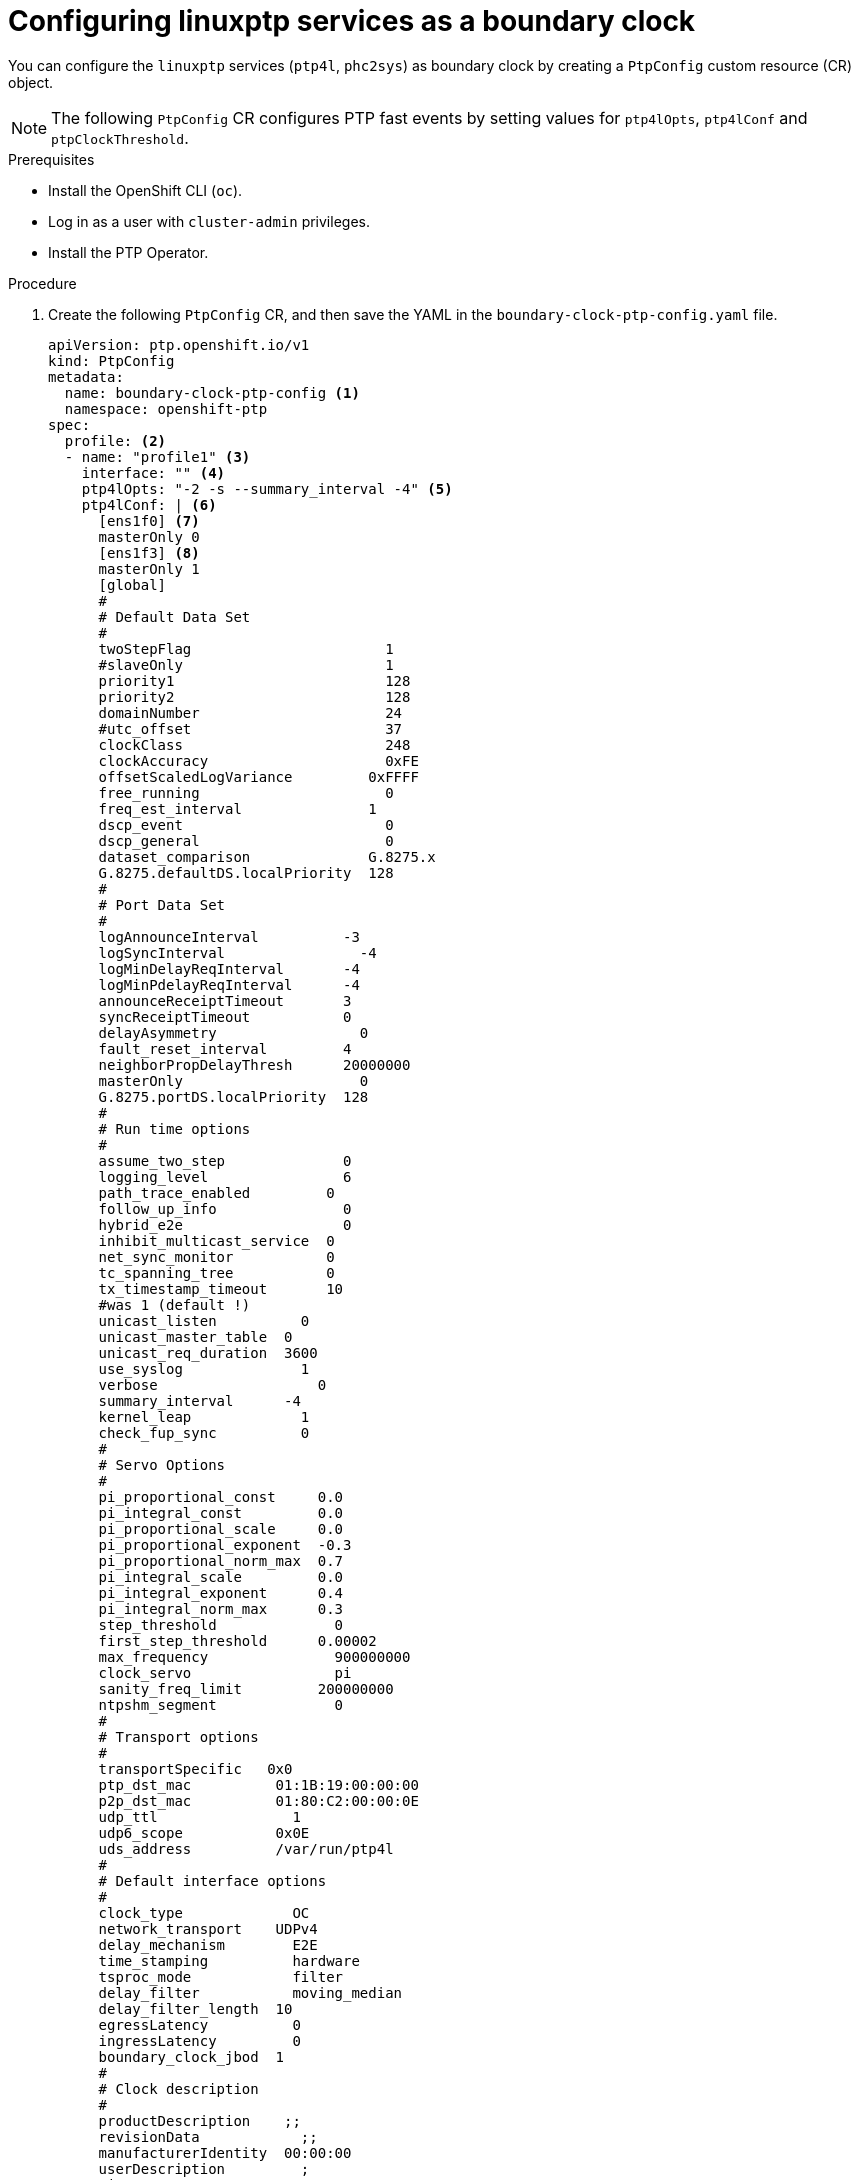// Module included in the following assemblies:
//
// * networking/using-ptp.adoc

:_content-type: PROCEDURE
[id="configuring-linuxptp-services-as-boundary-clock_{context}"]
= Configuring linuxptp services as a boundary clock

You can configure the `linuxptp` services (`ptp4l`, `phc2sys`) as boundary clock by creating a `PtpConfig` custom resource (CR) object.

[NOTE]
====
The following `PtpConfig` CR configures PTP fast events by setting values for `ptp4lOpts`, `ptp4lConf` and `ptpClockThreshold`.
====

.Prerequisites

* Install the OpenShift CLI (`oc`).
* Log in as a user with `cluster-admin` privileges.
* Install the PTP Operator.

.Procedure

. Create the following `PtpConfig` CR, and then save the YAML in the `boundary-clock-ptp-config.yaml` file.
+
[source,yaml]
----
apiVersion: ptp.openshift.io/v1
kind: PtpConfig
metadata:
  name: boundary-clock-ptp-config <1>
  namespace: openshift-ptp
spec:
  profile: <2>
  - name: "profile1" <3>
    interface: "" <4>
    ptp4lOpts: "-2 -s --summary_interval -4" <5>
    ptp4lConf: | <6>
      [ens1f0] <7>
      masterOnly 0
      [ens1f3] <8>
      masterOnly 1
      [global]
      #
      # Default Data Set
      #
      twoStepFlag                       1
      #slaveOnly                        1
      priority1                         128
      priority2                         128
      domainNumber                      24
      #utc_offset                       37
      clockClass                        248
      clockAccuracy                     0xFE
      offsetScaledLogVariance         0xFFFF
      free_running                      0
      freq_est_interval               1
      dscp_event                        0
      dscp_general                      0
      dataset_comparison              G.8275.x
      G.8275.defaultDS.localPriority  128
      #
      # Port Data Set
      #
      logAnnounceInterval          -3
      logSyncInterval                -4
      logMinDelayReqInterval       -4
      logMinPdelayReqInterval      -4
      announceReceiptTimeout       3
      syncReceiptTimeout           0
      delayAsymmetry                 0
      fault_reset_interval         4
      neighborPropDelayThresh      20000000
      masterOnly                     0
      G.8275.portDS.localPriority  128
      #
      # Run time options
      #
      assume_two_step              0
      logging_level                6
      path_trace_enabled         0
      follow_up_info               0
      hybrid_e2e                   0
      inhibit_multicast_service  0
      net_sync_monitor           0
      tc_spanning_tree           0
      tx_timestamp_timeout       10
      #was 1 (default !)
      unicast_listen          0
      unicast_master_table  0
      unicast_req_duration  3600
      use_syslog              1
      verbose                   0
      summary_interval      -4
      kernel_leap             1
      check_fup_sync          0
      #
      # Servo Options
      #
      pi_proportional_const     0.0
      pi_integral_const         0.0
      pi_proportional_scale     0.0
      pi_proportional_exponent  -0.3
      pi_proportional_norm_max  0.7
      pi_integral_scale         0.0
      pi_integral_exponent      0.4
      pi_integral_norm_max      0.3
      step_threshold              0
      first_step_threshold      0.00002
      max_frequency               900000000
      clock_servo                 pi
      sanity_freq_limit         200000000
      ntpshm_segment              0
      #
      # Transport options
      #
      transportSpecific   0x0
      ptp_dst_mac          01:1B:19:00:00:00
      p2p_dst_mac          01:80:C2:00:00:0E
      udp_ttl                1
      udp6_scope           0x0E
      uds_address          /var/run/ptp4l
      #
      # Default interface options
      #
      clock_type             OC
      network_transport    UDPv4
      delay_mechanism        E2E
      time_stamping          hardware
      tsproc_mode            filter
      delay_filter           moving_median
      delay_filter_length  10
      egressLatency          0
      ingressLatency         0
      boundary_clock_jbod  1
      #
      # Clock description
      #
      productDescription    ;;
      revisionData            ;;
      manufacturerIdentity  00:00:00
      userDescription         ;
      timeSource              0xA0
    phc2sysOpts: "-a -r" <9>
    ptpSchedulingPolicy: SCHED_OTHER <10>
    ptpSchedulingPriority: 65 <11>
  ptpClockThreshold: <12>
    holdOverTimeout: 5
    maxOffsetThreshold: 100
    minOffsetThreshold: -100
  recommend: <13>
  - profile: "profile1" <14>
    priority: 10 <15>
    match: <16>
    - nodeLabel: "node-role.kubernetes.io/worker" <17>
      nodeName: "compute-0.example.com" <18>
----
<1> The name of the `PtpConfig` CR.
<2> Specify an array of one or more `profile` objects.
<3> Specify the name of a profile object which uniquely identifies a profile object.
<4> This field should remain empty for boundary clock.
<5> Specify system config options for the `ptp4l` service, for example `-2`. The options should not include the network interface name `-i <interface>` and service config file `-f /etc/ptp4l.conf` because the network interface name and the service config file are automatically appended.
<6> Specify the needed configuration to start `ptp4l` as boundary clock. For example, `ens1f0` synchronizes from a grandmaster clock and `ens1f3` synchronizes connected devices.
<7> The interface that receives the synchronization clock.
<8> The interface that synchronizes downstream connected devices.
<9> Specify system config options for the `phc2sys` service, for example `-a -r`. If this field is empty the PTP Operator does not start the `phc2sys` service.
<10> Scheduling policy for ptp4l and phc2sys processes. Default value is `SCHED_OTHER`. Use `SCHED_FIFO` on systems that support FIFO scheduling.
<11> Integer value from 1-65 used to set FIFO priority for `ptp4l` and `phc2sys` processes. Required if `SCHED_FIFO` is set for `ptpSchedulingPolicy`.
<12> Optional. If `ptpClockThreshold` stanza is not present, default values are used for `ptpClockThreshold` fields. Stanza shows default `ptpClockThreshold` values.
<13> Specify an array of one or more `recommend` objects that define rules on how the `profile` should be applied to nodes.
<14> Specify the `profile` object name defined in the `profile` section.
<15> Specify the `priority` with an integer value between `0` and `99`. A larger number gets lower priority, so a priority of `99` is lower than a priority of `10`. If a node can be matched with multiple profiles according to rules defined in the `match` field, the profile with the higher priority is applied to that node.
<16> Specify `match` rules with `nodeLabel` or `nodeName`.
<17> Specify `nodeLabel` with the `key` of `node.Labels` from the node object by using the `oc get nodes --show-labels` command.
<18> Specify `nodeName` with `node.Name` from the node object by using the `oc get nodes` command.

. Create the CR by running the following command:
+
[source,terminal]
----
$ oc create -f boundary-clock-ptp-config.yaml
----

.Verification steps

. Check that the `PtpConfig` profile is applied to the node.

.. Get the list of pods in the `openshift-ptp` namespace by running the following command:
+
[source,terminal]
----
$ oc get pods -n openshift-ptp -o wide
----
+
.Example output
[source,terminal]
----
NAME                            READY   STATUS    RESTARTS   AGE   IP               NODE
linuxptp-daemon-4xkbb           1/1     Running   0          43m   10.1.196.24      compute-0.example.com
linuxptp-daemon-tdspf           1/1     Running   0          43m   10.1.196.25      compute-1.example.com
ptp-operator-657bbb64c8-2f8sj   1/1     Running   0          43m   10.129.0.61      control-plane-1.example.com
----

.. Check that the profile is correct. Examine the logs of the `linuxptp` daemon that corresponds to the node you specified in the `PtpConfig` profile. Run the following command:
+
[source,terminal]
----
$ oc logs linuxptp-daemon-4xkbb -n openshift-ptp
----
+
.Example output
[source,terminal]
----
I1115 09:41:17.117596 4143292 daemon.go:107] in applyNodePTPProfile
I1115 09:41:17.117604 4143292 daemon.go:109] updating NodePTPProfile to:
I1115 09:41:17.117607 4143292 daemon.go:110] ------------------------------------
I1115 09:41:17.117612 4143292 daemon.go:102] Profile Name: profile1
I1115 09:41:17.117616 4143292 daemon.go:102] Interface:
I1115 09:41:17.117620 4143292 daemon.go:102] Ptp4lOpts: -2 -s --summary_interval -4
I1115 09:41:17.117623 4143292 daemon.go:102] Phc2sysOpts: -a -r
I1115 09:41:17.117626 4143292 daemon.go:116] ------------------------------------
----

